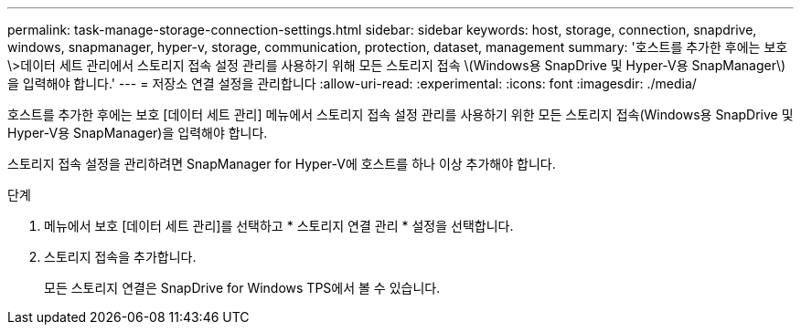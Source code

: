 ---
permalink: task-manage-storage-connection-settings.html 
sidebar: sidebar 
keywords: host, storage, connection, snapdrive, windows, snapmanager, hyper-v, storage, communication, protection, dataset, management 
summary: '호스트를 추가한 후에는 보호\>데이터 세트 관리에서 스토리지 접속 설정 관리를 사용하기 위해 모든 스토리지 접속 \(Windows용 SnapDrive 및 Hyper-V용 SnapManager\)을 입력해야 합니다.' 
---
= 저장소 연결 설정을 관리합니다
:allow-uri-read: 
:experimental: 
:icons: font
:imagesdir: ./media/


[role="lead"]
호스트를 추가한 후에는 보호 [데이터 세트 관리] 메뉴에서 스토리지 접속 설정 관리를 사용하기 위한 모든 스토리지 접속(Windows용 SnapDrive 및 Hyper-V용 SnapManager)을 입력해야 합니다.

스토리지 접속 설정을 관리하려면 SnapManager for Hyper-V에 호스트를 하나 이상 추가해야 합니다.

.단계
. 메뉴에서 보호 [데이터 세트 관리]를 선택하고 * 스토리지 연결 관리 * 설정을 선택합니다.
. 스토리지 접속을 추가합니다.
+
모든 스토리지 연결은 SnapDrive for Windows TPS에서 볼 수 있습니다.


